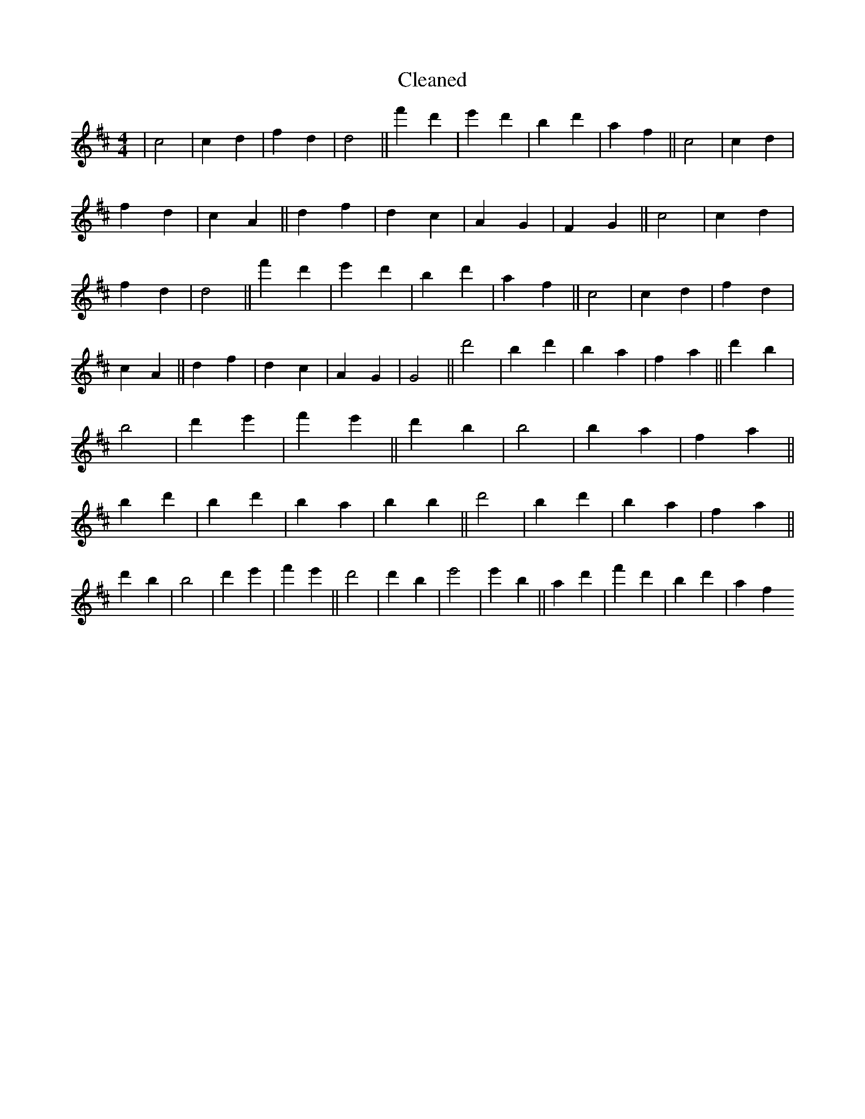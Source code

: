 X:59
T: Cleaned
M:4/4
K: DMaj
|c4|c2d2|f2d2|d4||f'2d'2|e'2d'2|b2d'2|a2f2||c4|c2d2|f2d2|c2A2||d2f2|d2c2|A2G2|F2G2||c4|c2d2|f2d2|d4||f'2d'2|e'2d'2|b2d'2|a2f2||c4|c2d2|f2d2|c2A2||d2f2|d2c2|A2G2|G4||d'4|b2d'2|B'2a2|f2a2||d'2b2|b4|d'2e'2|f'2e'2||d'2b2|b4|b2a2|f2a2||b2d'2|B'2d'2|b2a2|b2B'2||d'4|B'2d'2|b2a2|f2a2||d'2b2|b4|d'2e'2|f'2e'2||d'4|d'2b2|e'4|e'2B'2||a2d'2|f'2d'2|b2d'2|a2f2